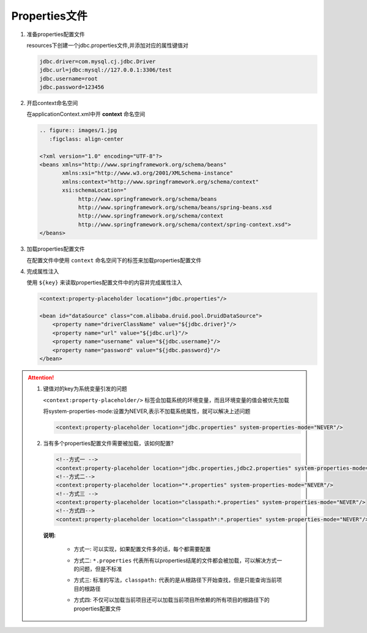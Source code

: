 Properties文件
====================================

1. 准备properties配置文件

   resources下创建一个jdbc.properties文件,并添加对应的属性键值对

   .. code:: xml

      jdbc.driver=com.mysql.cj.jdbc.Driver
      jdbc.url=jdbc:mysql://127.0.0.1:3306/test
      jdbc.username=root
      jdbc.password=123456

2. 开启context命名空间

   在applicationContext.xml中开 **context** 命名空间

   .. code:: xml

      .. figure:: images/1.jpg
         :figclass: align-center

      <?xml version="1.0" encoding="UTF-8"?>
      <beans xmlns="http://www.springframework.org/schema/beans"
             xmlns:xsi="http://www.w3.org/2001/XMLSchema-instance"
             xmlns:context="http://www.springframework.org/schema/context"
             xsi:schemaLocation="
                  http://www.springframework.org/schema/beans
                  http://www.springframework.org/schema/beans/spring-beans.xsd
                  http://www.springframework.org/schema/context
                  http://www.springframework.org/schema/context/spring-context.xsd">
      </beans>

3. 加载properties配置文件

   在配置文件中使用 ``context`` 命名空间下的标签来加载properties配置文件

4. 完成属性注入

   使用 ``${key}`` 来读取properties配置文件中的内容并完成属性注入

   .. code:: xml

       <context:property-placeholder location="jdbc.properties"/>

       <bean id="dataSource" class="com.alibaba.druid.pool.DruidDataSource">
           <property name="driverClassName" value="${jdbc.driver}"/>
           <property name="url" value="${jdbc.url}"/>
           <property name="username" value="${jdbc.username}"/>
           <property name="password" value="${jdbc.password}"/>
       </bean>

.. attention::

   1. 键值对的key为系统变量引发的问题

      ``<context:property-placeholder/>`` 标签会加载系统的环境变量，而且环境变量的值会被优先加载

      将system-properties-mode:设置为NEVER,表示不加载系统属性，就可以解决上述问题

      .. code:: xml

         <context:property-placeholder location="jdbc.properties" system-properties-mode="NEVER"/>

   2. 当有多个properties配置文件需要被加载，该如何配置?

      .. code:: xml

         <!--方式一 -->
         <context:property-placeholder location="jdbc.properties,jdbc2.properties" system-properties-mode="NEVER"/>
         <!--方式二-->
         <context:property-placeholder location="*.properties" system-properties-mode="NEVER"/>
         <!--方式三 -->
         <context:property-placeholder location="classpath:*.properties" system-properties-mode="NEVER"/>
         <!--方式四-->
         <context:property-placeholder location="classpath*:*.properties" system-properties-mode="NEVER"/>

      **说明:**

         * 方式一: 可以实现，如果配置文件多的话，每个都需要配置

         ..

         * 方式二: ``*.properties`` 代表所有以properties结尾的文件都会被加载，可以解决方式一的问题，但是不标准

         ..

         * 方式三: 标准的写法，``classpath:`` 代表的是从根路径下开始查找，但是只能查询当前项目的根路径

         ..

         * 方式四: 不仅可以加载当前项目还可以加载当前项目所依赖的所有项目的根路径下的properties配置文件